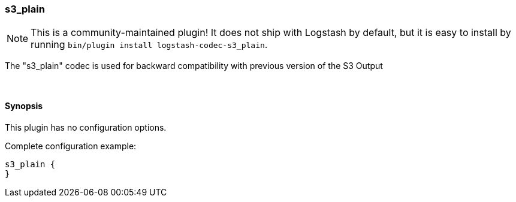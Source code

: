 [[plugins-codecs-s3_plain]]
=== s3_plain


NOTE: This is a community-maintained plugin! It does not ship with Logstash by default, but it is easy to install by running `bin/plugin install logstash-codec-s3_plain`.


The "s3_plain" codec is used for backward compatibility with previous version of the S3 Output


&nbsp;

==== Synopsis

This plugin has no configuration options.


Complete configuration example:

[source,json]
--------------------------
s3_plain {
}
--------------------------



